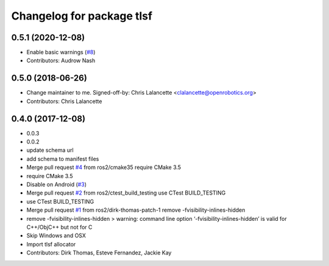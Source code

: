 ^^^^^^^^^^^^^^^^^^^^^^^^^^
Changelog for package tlsf
^^^^^^^^^^^^^^^^^^^^^^^^^^

0.5.1 (2020-12-08)
------------------
* Enable basic warnings (`#8 <https://github.com/ros2/tlsf/issues/8>`_)
* Contributors: Audrow Nash

0.5.0 (2018-06-26)
------------------
* Change maintainer to me.
  Signed-off-by: Chris Lalancette <clalancette@openrobotics.org>
* Contributors: Chris Lalancette

0.4.0 (2017-12-08)
------------------
* 0.0.3
* 0.0.2
* update schema url
* add schema to manifest files
* Merge pull request `#4 <https://github.com/ros2/tlsf/issues/4>`_ from ros2/cmake35
  require CMake 3.5
* require CMake 3.5
* Disable on Android (`#3 <https://github.com/ros2/tlsf/issues/3>`_)
* Merge pull request `#2 <https://github.com/ros2/tlsf/issues/2>`_ from ros2/ctest_build_testing
  use CTest BUILD_TESTING
* use CTest BUILD_TESTING
* Merge pull request `#1 <https://github.com/ros2/tlsf/issues/1>`_ from ros2/dirk-thomas-patch-1
  remove -fvisibility-inlines-hidden
* remove -fvisibility-inlines-hidden
  > warning: command line option ‘-fvisibility-inlines-hidden’ is valid for C++/ObjC++ but not for C
* Skip Windows and OSX
* Import tlsf allocator
* Contributors: Dirk Thomas, Esteve Fernandez, Jackie Kay
